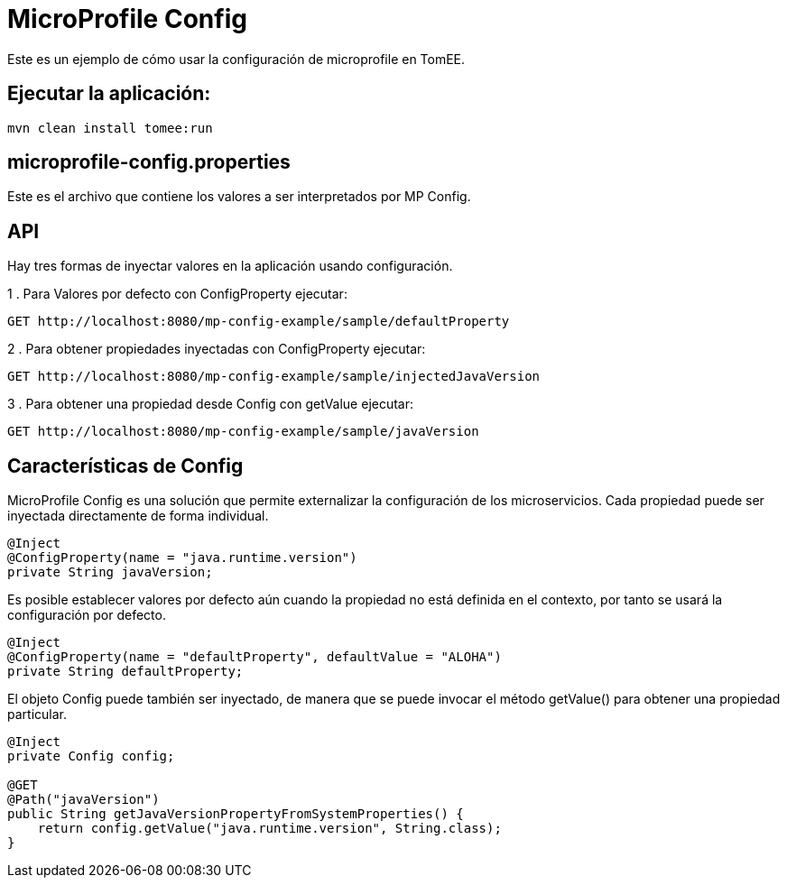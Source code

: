 
= MicroProfile Config
:index-group: MicroProfile
:jbake-type: page
:jbake-status: published

Este es un ejemplo de cómo usar la configuración de microprofile en TomEE.

== Ejecutar la aplicación:

[source,bash]
----
mvn clean install tomee:run 
----

== microprofile-config.properties
Este es el archivo que contiene los valores a ser interpretados por MP Config.

== API

Hay tres formas de inyectar valores en la aplicación usando configuración.

1 . Para Valores por defecto con ConfigProperty ejecutar:

----
GET http://localhost:8080/mp-config-example/sample/defaultProperty
----

2 . Para obtener propiedades inyectadas con ConfigProperty ejecutar:
----
GET http://localhost:8080/mp-config-example/sample/injectedJavaVersion
----

3 . Para obtener una propiedad desde Config con getValue ejecutar:
----
GET http://localhost:8080/mp-config-example/sample/javaVersion
----

== Características de Config

MicroProfile Config es una solución que permite externalizar la configuración de los microservicios. Cada propiedad 
puede ser inyectada directamente de forma individual.

[source,java,numbered]
----
@Inject
@ConfigProperty(name = "java.runtime.version")
private String javaVersion;
----


Es posible establecer valores por defecto aún cuando la propiedad no está definida en el contexto, por tanto se usará la configuración por defecto.

[source,java,numbered]
----
@Inject
@ConfigProperty(name = "defaultProperty", defaultValue = "ALOHA")
private String defaultProperty;
----

El objeto Config puede también ser inyectado, de manera que se puede invocar el método getValue() para obtener una propiedad particular.

[source,java,numbered]
----    
@Inject
private Config config;

@GET
@Path("javaVersion")
public String getJavaVersionPropertyFromSystemProperties() {
    return config.getValue("java.runtime.version", String.class);
}
----
